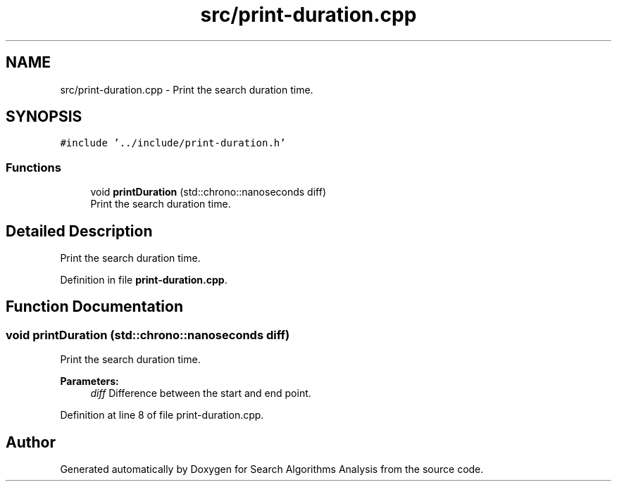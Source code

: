 .TH "src/print-duration.cpp" 3 "Fri Mar 15 2019" "Version 0.1" "Search Algorithms Analysis" \" -*- nroff -*-
.ad l
.nh
.SH NAME
src/print-duration.cpp \- Print the search duration time\&.  

.SH SYNOPSIS
.br
.PP
\fC#include '\&.\&./include/print\-duration\&.h'\fP
.br

.SS "Functions"

.in +1c
.ti -1c
.RI "void \fBprintDuration\fP (std::chrono::nanoseconds diff)"
.br
.RI "Print the search duration time\&. "
.in -1c
.SH "Detailed Description"
.PP 
Print the search duration time\&. 


.PP
Definition in file \fBprint\-duration\&.cpp\fP\&.
.SH "Function Documentation"
.PP 
.SS "void printDuration (std::chrono::nanoseconds diff)"

.PP
Print the search duration time\&. 
.PP
\fBParameters:\fP
.RS 4
\fIdiff\fP Difference between the start and end point\&. 
.RE
.PP

.PP
Definition at line 8 of file print\-duration\&.cpp\&.
.SH "Author"
.PP 
Generated automatically by Doxygen for Search Algorithms Analysis from the source code\&.
